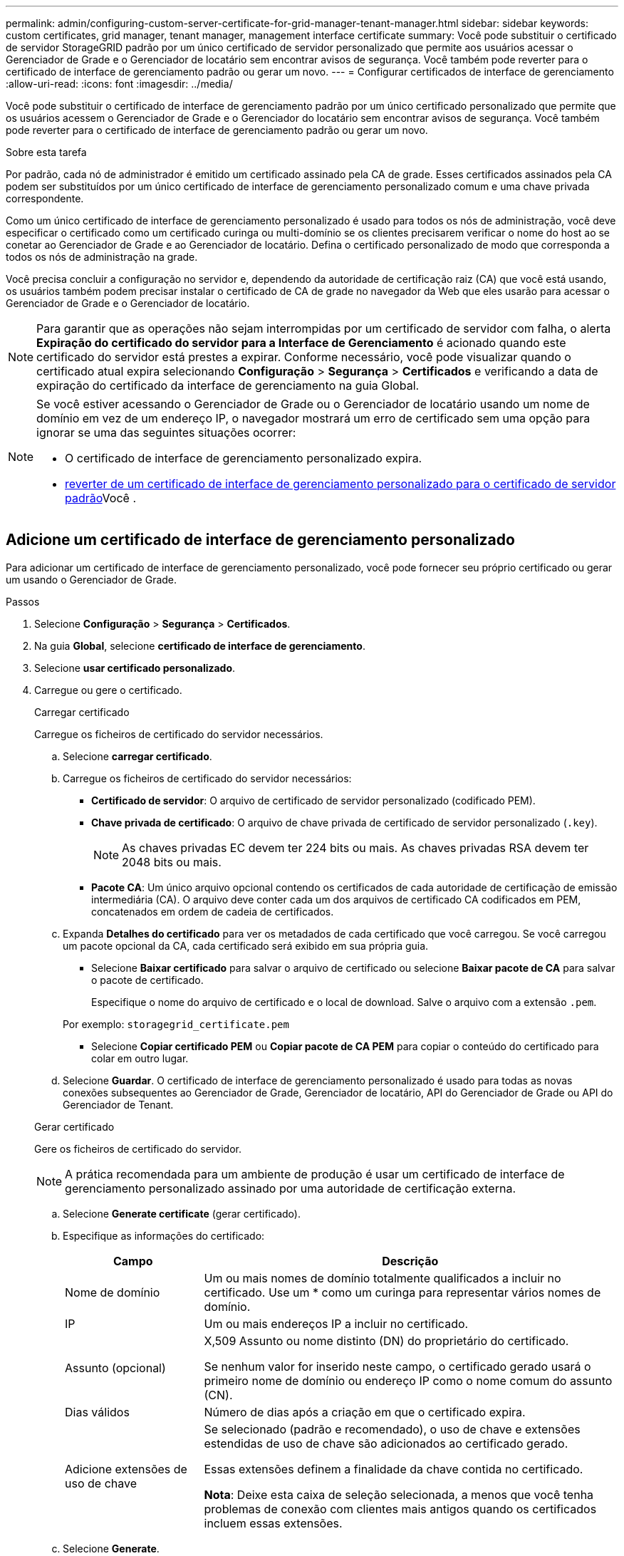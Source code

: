 ---
permalink: admin/configuring-custom-server-certificate-for-grid-manager-tenant-manager.html 
sidebar: sidebar 
keywords: custom certificates, grid manager, tenant manager, management interface certificate 
summary: Você pode substituir o certificado de servidor StorageGRID padrão por um único certificado de servidor personalizado que permite aos usuários acessar o Gerenciador de Grade e o Gerenciador de locatário sem encontrar avisos de segurança. Você também pode reverter para o certificado de interface de gerenciamento padrão ou gerar um novo. 
---
= Configurar certificados de interface de gerenciamento
:allow-uri-read: 
:icons: font
:imagesdir: ../media/


[role="lead"]
Você pode substituir o certificado de interface de gerenciamento padrão por um único certificado personalizado que permite que os usuários acessem o Gerenciador de Grade e o Gerenciador do locatário sem encontrar avisos de segurança. Você também pode reverter para o certificado de interface de gerenciamento padrão ou gerar um novo.

.Sobre esta tarefa
Por padrão, cada nó de administrador é emitido um certificado assinado pela CA de grade. Esses certificados assinados pela CA podem ser substituídos por um único certificado de interface de gerenciamento personalizado comum e uma chave privada correspondente.

Como um único certificado de interface de gerenciamento personalizado é usado para todos os nós de administração, você deve especificar o certificado como um certificado curinga ou multi-domínio se os clientes precisarem verificar o nome do host ao se conetar ao Gerenciador de Grade e ao Gerenciador de locatário. Defina o certificado personalizado de modo que corresponda a todos os nós de administração na grade.

Você precisa concluir a configuração no servidor e, dependendo da autoridade de certificação raiz (CA) que você está usando, os usuários também podem precisar instalar o certificado de CA de grade no navegador da Web que eles usarão para acessar o Gerenciador de Grade e o Gerenciador de locatário.


NOTE: Para garantir que as operações não sejam interrompidas por um certificado de servidor com falha, o alerta *Expiração do certificado do servidor para a Interface de Gerenciamento* é acionado quando este certificado do servidor está prestes a expirar.  Conforme necessário, você pode visualizar quando o certificado atual expira selecionando *Configuração* > *Segurança* > *Certificados* e verificando a data de expiração do certificado da interface de gerenciamento na guia Global.

[NOTE]
====
Se você estiver acessando o Gerenciador de Grade ou o Gerenciador de locatário usando um nome de domínio em vez de um endereço IP, o navegador mostrará um erro de certificado sem uma opção para ignorar se uma das seguintes situações ocorrer:

* O certificado de interface de gerenciamento personalizado expira.
* <<Restaure o certificado padrão da interface de gerenciamento,reverter de um certificado de interface de gerenciamento personalizado para o certificado de servidor padrão>>Você .


====


== Adicione um certificado de interface de gerenciamento personalizado

Para adicionar um certificado de interface de gerenciamento personalizado, você pode fornecer seu próprio certificado ou gerar um usando o Gerenciador de Grade.

.Passos
. Selecione *Configuração* > *Segurança* > *Certificados*.
. Na guia *Global*, selecione *certificado de interface de gerenciamento*.
. Selecione *usar certificado personalizado*.
. Carregue ou gere o certificado.
+
[role="tabbed-block"]
====
.Carregar certificado
--
Carregue os ficheiros de certificado do servidor necessários.

.. Selecione *carregar certificado*.
.. Carregue os ficheiros de certificado do servidor necessários:
+
*** *Certificado de servidor*: O arquivo de certificado de servidor personalizado (codificado PEM).
*** *Chave privada de certificado*: O arquivo de chave privada de certificado de servidor personalizado (`.key`).
+

NOTE: As chaves privadas EC devem ter 224 bits ou mais. As chaves privadas RSA devem ter 2048 bits ou mais.

*** *Pacote CA*: Um único arquivo opcional contendo os certificados de cada autoridade de certificação de emissão intermediária (CA). O arquivo deve conter cada um dos arquivos de certificado CA codificados em PEM, concatenados em ordem de cadeia de certificados.


.. Expanda *Detalhes do certificado* para ver os metadados de cada certificado que você carregou. Se você carregou um pacote opcional da CA, cada certificado será exibido em sua própria guia.
+
*** Selecione *Baixar certificado* para salvar o arquivo de certificado ou selecione *Baixar pacote de CA* para salvar o pacote de certificado.
+
Especifique o nome do arquivo de certificado e o local de download. Salve o arquivo com a extensão `.pem`.

+
Por exemplo: `storagegrid_certificate.pem`

*** Selecione *Copiar certificado PEM* ou *Copiar pacote de CA PEM* para copiar o conteúdo do certificado para colar em outro lugar.


.. Selecione *Guardar*. O certificado de interface de gerenciamento personalizado é usado para todas as novas conexões subsequentes ao Gerenciador de Grade, Gerenciador de locatário, API do Gerenciador de Grade ou API do Gerenciador de Tenant.


--
.Gerar certificado
--
Gere os ficheiros de certificado do servidor.


NOTE: A prática recomendada para um ambiente de produção é usar um certificado de interface de gerenciamento personalizado assinado por uma autoridade de certificação externa.

.. Selecione *Generate certificate* (gerar certificado).
.. Especifique as informações do certificado:
+
[cols="1a,3a"]
|===
| Campo | Descrição 


 a| 
Nome de domínio
 a| 
Um ou mais nomes de domínio totalmente qualificados a incluir no certificado. Use um * como um curinga para representar vários nomes de domínio.



 a| 
IP
 a| 
Um ou mais endereços IP a incluir no certificado.



 a| 
Assunto (opcional)
 a| 
X,509 Assunto ou nome distinto (DN) do proprietário do certificado.

Se nenhum valor for inserido neste campo, o certificado gerado usará o primeiro nome de domínio ou endereço IP como o nome comum do assunto (CN).



 a| 
Dias válidos
 a| 
Número de dias após a criação em que o certificado expira.



 a| 
Adicione extensões de uso de chave
 a| 
Se selecionado (padrão e recomendado), o uso de chave e extensões estendidas de uso de chave são adicionados ao certificado gerado.

Essas extensões definem a finalidade da chave contida no certificado.

*Nota*: Deixe esta caixa de seleção selecionada, a menos que você tenha problemas de conexão com clientes mais antigos quando os certificados incluem essas extensões.

|===
.. Selecione *Generate*.
.. Selecione *Detalhes do certificado* para ver os metadados do certificado gerado.
+
*** Selecione *Transferir certificado* para guardar o ficheiro de certificado.
+
Especifique o nome do arquivo de certificado e o local de download. Salve o arquivo com a extensão `.pem`.

+
Por exemplo: `storagegrid_certificate.pem`

*** Selecione *Copy Certificate PEM* para copiar o conteúdo do certificado para colar em outro lugar.


.. Selecione *Guardar*. O certificado de interface de gerenciamento personalizado é usado para todas as novas conexões subsequentes ao Gerenciador de Grade, Gerenciador de locatário, API do Gerenciador de Grade ou API do Gerenciador de Tenant.


--
====
. Atualize a página para garantir que o navegador da Web seja atualizado.
+

NOTE: Depois de carregar ou gerar um novo certificado, aguarde até um dia para que os alertas de expiração de certificado relacionados sejam apagados.

. Depois de adicionar um certificado de interface de gerenciamento personalizado, a página de certificado de interface de gerenciamento exibe informações detalhadas de certificado para os certificados que estão em uso. Você pode baixar ou copiar o PEM do certificado conforme necessário.




== Restaure o certificado padrão da interface de gerenciamento

Você pode reverter para o uso do certificado de interface de gerenciamento padrão para conexões do Gerenciador de Grade e do Gerenciador de Tenant.

.Passos
. Selecione *Configuração* > *Segurança* > *Certificados*.
. Na guia *Global*, selecione *certificado de interface de gerenciamento*.
. Selecione *Use default certificate* (usar certificado padrão).
+
Quando você restaura o certificado de interface de gerenciamento padrão, os arquivos de certificado de servidor personalizado configurados são excluídos e não podem ser recuperados do sistema. O certificado de interface de gerenciamento padrão é usado para todas as novas conexões de cliente subsequentes.

. Atualize a página para garantir que o navegador da Web seja atualizado.




== Use um script para gerar um novo certificado de interface de gerenciamento autoassinado

Se for necessária uma validação estrita do nome do host, você pode usar um script para gerar o certificado da interface de gerenciamento.

.Antes de começar
* Você link:admin-group-permissions.html["permissões de acesso específicas"]tem .
* Você tem o `Passwords.txt` arquivo.


.Sobre esta tarefa
A melhor prática para um ambiente de produção é usar um certificado assinado por uma autoridade de certificação externa.

.Passos
. Obtenha o nome de domínio totalmente qualificado (FQDN) de cada nó Admin.
. Faça login no nó de administração principal:
+
.. Introduza o seguinte comando: `ssh admin@primary_Admin_Node_IP`
.. Introduza a palavra-passe listada no `Passwords.txt` ficheiro.
.. Digite o seguinte comando para mudar para root: `su -`
.. Introduza a palavra-passe listada no `Passwords.txt` ficheiro.
+
Quando você estiver conetado como root, o prompt mudará de `$` para `#`.



. Configure o StorageGRID com um novo certificado autoassinado.
+
`$ sudo make-certificate --domains _wildcard-admin-node-fqdn_ --type management`

+
** Para `--domains`, use curingas para representar os nomes de domínio totalmente qualificados de todos os nós de administração. Por exemplo, `*.ui.storagegrid.example.com` usa o caractere curinga * para representar `admin1.ui.storagegrid.example.com` e `admin2.ui.storagegrid.example.com`.
** Defina `--type` como `management` para configurar o certificado da interface de gerenciamento, que é usado pelo Gerenciador de Grade e pelo Gerenciador de Locatário.
** Por padrão, os certificados gerados são válidos por um ano (365 dias) e devem ser recriados antes de expirarem. Você pode usar o `--days` argumento para substituir o período de validade padrão.
+

NOTE: O período de validade de um certificado começa quando `make-certificate` é executado. Você deve garantir que o cliente de gerenciamento esteja sincronizado com a mesma fonte de tempo que o StorageGRID; caso contrário, o cliente poderá rejeitar o certificado.

+
 $ sudo make-certificate --domains *.ui.storagegrid.example.com --type management --days 720
+
A saída resultante contém o certificado público necessário pelo cliente da API de gerenciamento.



. Selecione e copie o certificado.
+
Inclua as tags DE INÍCIO e FIM em sua seleção.

. Faça logout do shell de comando. `$ exit`
. Confirme se o certificado foi configurado:
+
.. Acesse o Gerenciador de Grade.
.. Selecione *Configuração* > *Segurança* > *Certificados*
.. Na guia *Global*, selecione *certificado de interface de gerenciamento*.


. Configure seu cliente de gerenciamento para usar o certificado público que você copiou. Inclua as tags DE INÍCIO e FIM.




== Transfira ou copie o certificado da interface de gestão

Você pode salvar ou copiar o conteúdo do certificado da interface de gerenciamento para uso em outro lugar.

.Passos
. Selecione *Configuração* > *Segurança* > *Certificados*.
. Na guia *Global*, selecione *certificado de interface de gerenciamento*.
. Selecione a guia *Server* ou *CA bundle* e, em seguida, baixe ou copie o certificado.
+
[role="tabbed-block"]
====
.Transfira o ficheiro de certificado ou o pacote CA
--
Baixe o certificado ou o arquivo do pacote CA `.pem`. Se você estiver usando um pacote CA opcional, cada certificado no pacote será exibido em sua própria subguia.

.. Selecione *Baixar certificado* ou *Baixar pacote CA*.
+
Se você estiver baixando um pacote de CA, todos os certificados nas guias secundárias do pacote de CA serão baixados como um único arquivo.

.. Especifique o nome do arquivo de certificado e o local de download. Salve o arquivo com a extensão `.pem`.
+
Por exemplo: `storagegrid_certificate.pem`



--
.Copiar certificado ou pacote CA PEM
--
Copie o texto do certificado para colar em outro lugar. Se você estiver usando um pacote CA opcional, cada certificado no pacote será exibido em sua própria subguia.

.. Selecione *Copiar certificado PEM* ou *Copiar pacote CA PEM*.
+
Se você estiver copiando um pacote de CA, todos os certificados nas guias secundárias do pacote de CA serão copiados juntos.

.. Cole o certificado copiado em um editor de texto.
.. Salve o arquivo de texto com a extensão `.pem`.
+
Por exemplo: `storagegrid_certificate.pem`



--
====

